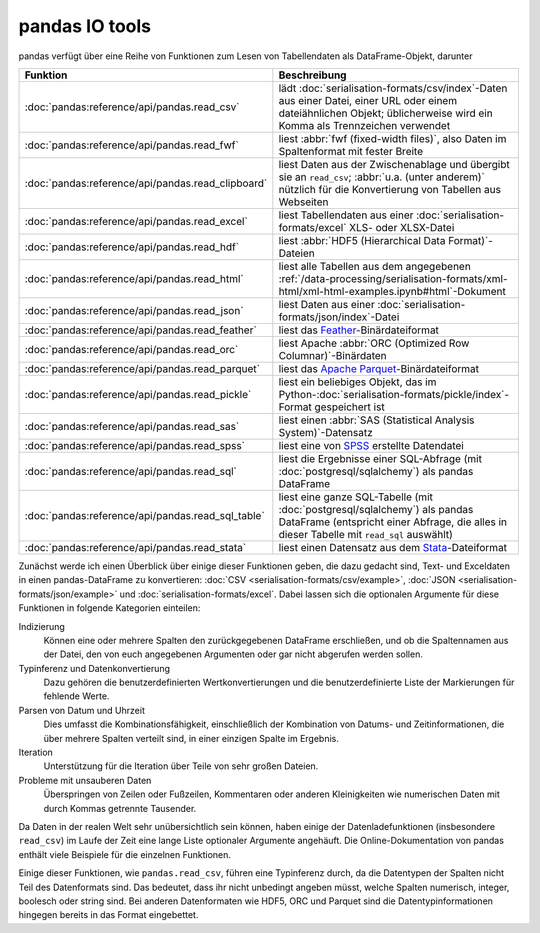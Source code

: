 pandas IO tools
===============

pandas verfügt über eine Reihe von Funktionen zum Lesen von Tabellendaten als
DataFrame-Objekt, darunter

+----------------------------------------------------+--------------------------------------------------------------------------------------------------+
| Funktion                                           | Beschreibung                                                                                     |
+====================================================+==================================================================================================+
| :doc:`pandas:reference/api/pandas.read_csv`        | lädt :doc:`serialisation-formats/csv/index`-Daten aus                                            |
|                                                    | einer Datei, einer URL oder einem dateiähnlichen Objekt;                                         |
|                                                    | üblicherweise wird ein Komma als Trennzeichen verwendet                                          |
+----------------------------------------------------+--------------------------------------------------------------------------------------------------+
| :doc:`pandas:reference/api/pandas.read_fwf`        | liest :abbr:`fwf (fixed-width files)`, also Daten im                                             |
|                                                    | Spaltenformat mit fester Breite                                                                  |
+----------------------------------------------------+--------------------------------------------------------------------------------------------------+
| :doc:`pandas:reference/api/pandas.read_clipboard`  | liest Daten aus der Zwischenablage und übergibt sie an                                           |
|                                                    | ``read_csv``; :abbr:`u.a. (unter anderem)` nützlich für                                          |
|                                                    | die Konvertierung von Tabellen aus Webseiten                                                     |
+----------------------------------------------------+--------------------------------------------------------------------------------------------------+
| :doc:`pandas:reference/api/pandas.read_excel`      | liest Tabellendaten aus einer                                                                    |
|                                                    | :doc:`serialisation-formats/excel` XLS- oder XLSX-Datei                                          |
+----------------------------------------------------+--------------------------------------------------------------------------------------------------+
| :doc:`pandas:reference/api/pandas.read_hdf`        | liest :abbr:`HDF5 (Hierarchical Data Format)`-Dateien                                            |
+----------------------------------------------------+--------------------------------------------------------------------------------------------------+
| :doc:`pandas:reference/api/pandas.read_html`       | liest alle Tabellen aus dem angegebenen                                                          |
|                                                    | :ref:`/data-processing/serialisation-formats/xml-html/xml-html-examples.ipynb#html`-Dokument     |
+----------------------------------------------------+--------------------------------------------------------------------------------------------------+
| :doc:`pandas:reference/api/pandas.read_json`       | liest Daten aus einer                                                                            |
|                                                    | :doc:`serialisation-formats/json/index`-Datei                                                    |
+----------------------------------------------------+--------------------------------------------------------------------------------------------------+
| :doc:`pandas:reference/api/pandas.read_feather`    | liest das                                                                                        |
|                                                    | `Feather <https://arrow.apache.org/docs/python/feather.html>`_-Binärdateiformat                  |
+----------------------------------------------------+--------------------------------------------------------------------------------------------------+
| :doc:`pandas:reference/api/pandas.read_orc`        | liest Apache :abbr:`ORC (Optimized Row Columnar)`-Binärdaten                                     |
+----------------------------------------------------+--------------------------------------------------------------------------------------------------+
| :doc:`pandas:reference/api/pandas.read_parquet`    | liest das `Apache                                                                                |
|                                                    | Parquet <https://parquet.apache.org>`_-Binärdateiformat                                          |
+----------------------------------------------------+--------------------------------------------------------------------------------------------------+
| :doc:`pandas:reference/api/pandas.read_pickle`     | liest ein beliebiges Objekt, das im                                                              |
|                                                    | Python-:doc:`serialisation-formats/pickle/index`-Format                                          |
|                                                    | gespeichert ist                                                                                  |
+----------------------------------------------------+--------------------------------------------------------------------------------------------------+
| :doc:`pandas:reference/api/pandas.read_sas`        | liest einen                                                                                      |
|                                                    | :abbr:`SAS (Statistical Analysis System)`-Datensatz                                              |
+----------------------------------------------------+--------------------------------------------------------------------------------------------------+
| :doc:`pandas:reference/api/pandas.read_spss`       | liest eine von `SPSS                                                                             |
|                                                    | <https://de.wikipedia.org/wiki/SPSS>`_ erstellte                                                 |
|                                                    | Datendatei                                                                                       |
+----------------------------------------------------+--------------------------------------------------------------------------------------------------+
| :doc:`pandas:reference/api/pandas.read_sql`        | liest die Ergebnisse einer SQL-Abfrage (mit                                                      |
|                                                    | :doc:`postgresql/sqlalchemy`) als pandas DataFrame                                               |
+----------------------------------------------------+--------------------------------------------------------------------------------------------------+
| :doc:`pandas:reference/api/pandas.read_sql_table`  | liest eine ganze SQL-Tabelle (mit                                                                |
|                                                    | :doc:`postgresql/sqlalchemy`) als pandas DataFrame                                               |
|                                                    | (entspricht einer Abfrage, die alles in dieser Tabelle                                           |
|                                                    | mit ``read_sql`` auswählt)                                                                       |
+----------------------------------------------------+--------------------------------------------------------------------------------------------------+
| :doc:`pandas:reference/api/pandas.read_stata`      | liest einen Datensatz aus dem                                                                    |
|                                                    | `Stata <https://www.stata.com>`_-Dateiformat                                                     |
+----------------------------------------------------+--------------------------------------------------------------------------------------------------+

.. seealso::
    `pandas I/O API <https://pandas.pydata.org/docs/user_guide/io.html>`_
        Die pandas I/O API ist eine Sammlung von ``reader``-Funktionen, die ein
        pandas-Objekt zurückgeben. Meist stehen auch entsprechende
        ``write``-Methoden zur Verfügung.

Zunächst werde ich einen Überblick über einige dieser Funktionen geben, die dazu
gedacht sind, Text- und Exceldaten in einen pandas-DataFrame zu konvertieren:
:doc:`CSV <serialisation-formats/csv/example>`,
:doc:`JSON <serialisation-formats/json/example>` und
:doc:`serialisation-formats/excel`. Dabei lassen sich die optionalen Argumente für
diese Funktionen in folgende Kategorien einteilen:

Indizierung
    Können eine oder mehrere Spalten den zurückgegebenen DataFrame erschließen,
    und ob die Spaltennamen aus der Datei, den von euch angegebenen Argumenten
    oder gar nicht abgerufen werden sollen.
Typinferenz und Datenkonvertierung
    Dazu gehören die benutzerdefinierten Wertkonvertierungen und die
    benutzerdefinierte Liste der Markierungen für fehlende Werte.
Parsen von Datum und Uhrzeit
    Dies umfasst die Kombinationsfähigkeit, einschließlich der Kombination von
    Datums- und Zeitinformationen, die über mehrere Spalten verteilt sind, in
    einer einzigen Spalte im Ergebnis.
Iteration
    Unterstützung für die Iteration über Teile von sehr großen Dateien.
Probleme mit unsauberen Daten
    Überspringen von Zeilen oder Fußzeilen, Kommentaren oder anderen
    Kleinigkeiten wie numerischen Daten mit durch Kommas getrennte Tausender.

Da Daten in der realen Welt sehr unübersichtlich sein können, haben einige der
Datenladefunktionen (insbesondere ``read_csv``) im Laufe der Zeit eine lange
Liste optionaler Argumente angehäuft. Die Online-Dokumentation von pandas
enthält viele Beispiele für die einzelnen Funktionen.

Einige dieser Funktionen, wie ``pandas.read_csv``, führen eine Typinferenz
durch, da die Datentypen der Spalten nicht Teil des Datenformats sind. Das
bedeutet, dass ihr nicht unbedingt angeben müsst, welche Spalten numerisch,
integer, boolesch oder string sind. Bei anderen Datenformaten wie HDF5, ORC und
Parquet sind die Datentypinformationen hingegen bereits in das Format
eingebettet.
